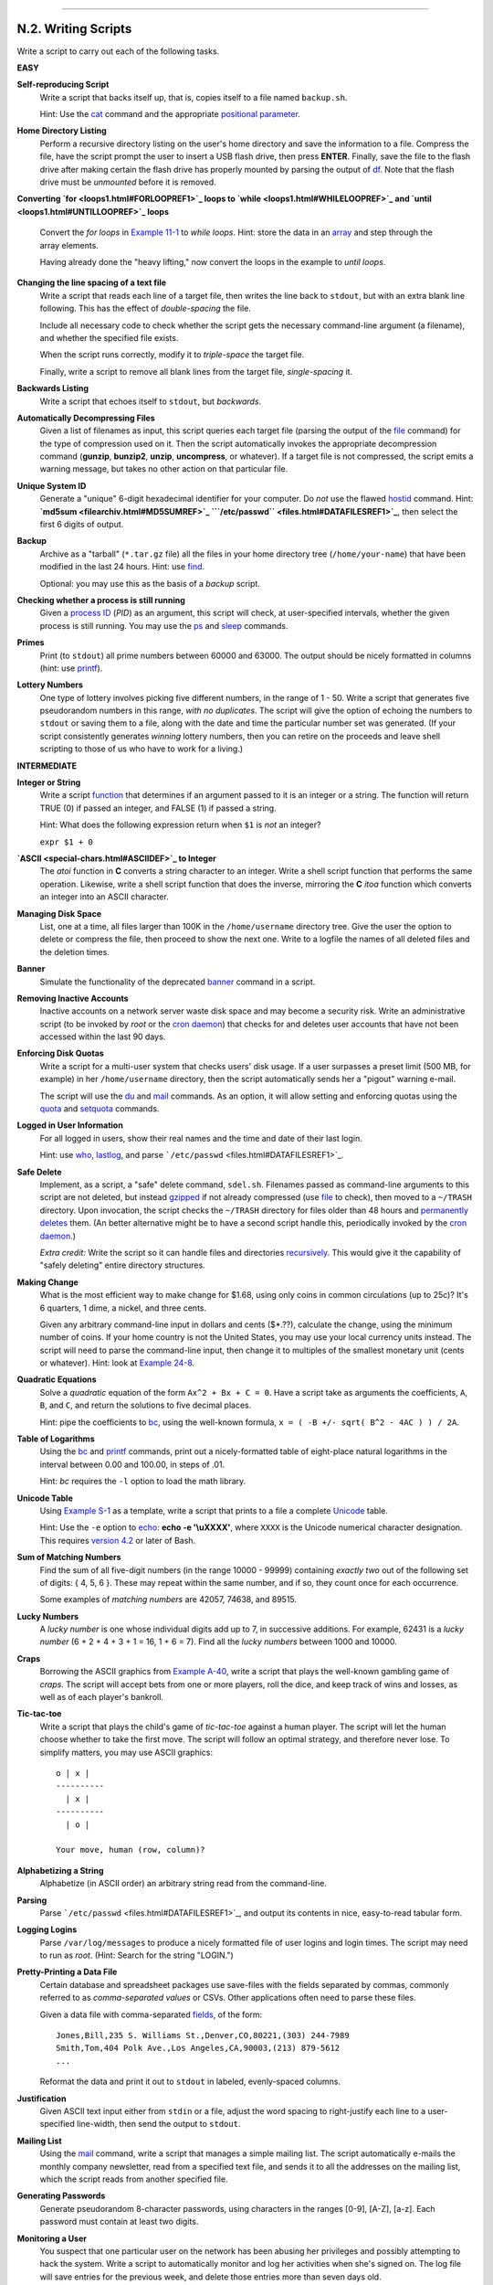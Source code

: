 +----------------------------------+-------------------------+----------------------------------+
| Advanced Bash-Scripting Guide:   |
+==================================+=========================+==================================+
| `Prev <scriptanalysis.html>`_    | Appendix N. Exercises   | `Next <revisionhistory.html>`_   |
+----------------------------------+-------------------------+----------------------------------+

--------------

N.2. Writing Scripts
====================

Write a script to carry out each of the following tasks.

**EASY**

**Self-reproducing Script**
    Write a script that backs itself up, that is, copies itself to a
    file named ``backup.sh``.

    Hint: Use the `cat <basic.html#CATREF>`_ command and the appropriate
    `positional parameter <othertypesv.html#SCRNAMEPARAM>`_.

**Home Directory Listing**
    Perform a recursive directory listing on the user's home directory
    and save the information to a file. Compress the file, have the
    script prompt the user to insert a USB flash drive, then press
    **ENTER**. Finally, save the file to the flash drive after making
    certain the flash drive has properly mounted by parsing the output
    of `df <system.html#DFREF>`_. Note that the flash drive must be
    *unmounted* before it is removed.

**Converting `for <loops1.html#FORLOOPREF1>`_ loops to
`while <loops1.html#WHILELOOPREF>`_ and
`until <loops1.html#UNTILLOOPREF>`_ loops**
    Convert the *for loops* in `Example 11-1 <loops1.html#EX22>`_ to
    *while loops*. Hint: store the data in an
    `array <arrays.html#ARRAYREF>`_ and step through the array elements.

    Having already done the "heavy lifting," now convert the loops in
    the example to *until loops*.

**Changing the line spacing of a text file**
    Write a script that reads each line of a target file, then writes
    the line back to ``stdout``, but with an extra blank line following.
    This has the effect of *double-spacing* the file.

    Include all necessary code to check whether the script gets the
    necessary command-line argument (a filename), and whether the
    specified file exists.

    When the script runs correctly, modify it to *triple-space* the
    target file.

    Finally, write a script to remove all blank lines from the target
    file, *single-spacing* it.

**Backwards Listing**
    Write a script that echoes itself to ``stdout``, but *backwards*.

**Automatically Decompressing Files**
    Given a list of filenames as input, this script queries each target
    file (parsing the output of the `file <filearchiv.html#FILEREF>`_
    command) for the type of compression used on it. Then the script
    automatically invokes the appropriate decompression command
    (**gunzip**, **bunzip2**, **unzip**, **uncompress**, or whatever).
    If a target file is not compressed, the script emits a warning
    message, but takes no other action on that particular file.

**Unique System ID**
    Generate a "unique" 6-digit hexadecimal identifier for your
    computer. Do *not* use the flawed `hostid <system.html#HOSTIDREF>`_
    command. Hint: **`md5sum <filearchiv.html#MD5SUMREF>`_
    ```/etc/passwd`` <files.html#DATAFILESREF1>`_**, then select the
    first 6 digits of output.

**Backup**
    Archive as a "tarball" (``*.tar.gz`` file) all the files in your
    home directory tree (``/home/your-name``) that have been modified in
    the last 24 hours. Hint: use `find <moreadv.html#FINDREF>`_.

    Optional: you may use this as the basis of a *backup* script.

**Checking whether a process is still running**
    Given a `process ID <special-chars.html#PROCESSIDREF>`_ (*PID*) as
    an argument, this script will check, at user-specified intervals,
    whether the given process is still running. You may use the
    `ps <system.html#PPSSREF>`_ and `sleep <timedate.html#SLEEPREF>`_
    commands.

**Primes**
    Print (to ``stdout``) all prime numbers between 60000 and 63000. The
    output should be nicely formatted in columns (hint: use
    `printf <internal.html#PRINTFREF>`_).

**Lottery Numbers**
    One type of lottery involves picking five different numbers, in the
    range of 1 - 50. Write a script that generates five pseudorandom
    numbers in this range, *with no duplicates*. The script will give
    the option of echoing the numbers to ``stdout`` or saving them to a
    file, along with the date and time the particular number set was
    generated. (If your script consistently generates *winning* lottery
    numbers, then you can retire on the proceeds and leave shell
    scripting to those of us who have to work for a living.)

**INTERMEDIATE**

**Integer or String**
    Write a script `function <functions.html#FUNCTIONREF>`_ that
    determines if an argument passed to it is an integer or a string.
    The function will return TRUE (0) if passed an integer, and FALSE
    (1) if passed a string.

    Hint: What does the following expression return when ``$1`` is *not*
    an integer?

    ``expr $1 + 0``

**`ASCII <special-chars.html#ASCIIDEF>`_ to Integer**
    The *atoi* function in **C** converts a string character to an
    integer. Write a shell script function that performs the same
    operation. Likewise, write a shell script function that does the
    inverse, mirroring the **C** *itoa* function which converts an
    integer into an ASCII character.

**Managing Disk Space**
    List, one at a time, all files larger than 100K in the
    ``/home/username`` directory tree. Give the user the option to
    delete or compress the file, then proceed to show the next one.
    Write to a logfile the names of all deleted files and the deletion
    times.

**Banner**
    Simulate the functionality of the deprecated
    `banner <extmisc.html#BANNERREF>`_ command in a script.

**Removing Inactive Accounts**
    Inactive accounts on a network server waste disk space and may
    become a security risk. Write an administrative script (to be
    invoked by *root* or the `cron daemon <system.html#CRONREF>`_) that
    checks for and deletes user accounts that have not been accessed
    within the last 90 days.

**Enforcing Disk Quotas**
    Write a script for a multi-user system that checks users' disk
    usage. If a user surpasses a preset limit (500 MB, for example) in
    her ``/home/username`` directory, then the script automatically
    sends her a "pigout" warning e-mail.

    The script will use the `du <system.html#DUREF>`_ and
    `mail <communications.html#COMMMAIL1>`_ commands. As an option, it
    will allow setting and enforcing quotas using the
    `quota <system.html#QUOTAREF>`_ and
    `setquota <system.html#SETQUOTAREF>`_ commands.

**Logged in User Information**
    For all logged in users, show their real names and the time and date
    of their last login.

    Hint: use `who <system.html#WHOREF>`_,
    `lastlog <system.html#LASTLOGREF>`_, and parse
    ```/etc/passwd`` <files.html#DATAFILESREF1>`_.

**Safe Delete**
    Implement, as a script, a "safe" delete command, ``sdel.sh``.
    Filenames passed as command-line arguments to this script are not
    deleted, but instead `gzipped <filearchiv.html#GZIPREF>`_ if not
    already compressed (use `file <filearchiv.html#FILEREF>`_ to check),
    then moved to a ``~/TRASH`` directory. Upon invocation, the script
    checks the ``~/TRASH`` directory for files older than 48 hours and
    `permanently deletes <basic.html#RMREF>`_ them. (An better
    alternative might be to have a second script handle this,
    periodically invoked by the `cron daemon <system.html#CRONREF>`_.)

    *Extra credit:* Write the script so it can handle files and
    directories `recursively <basic.html#RMRECURS>`_. This would give it
    the capability of "safely deleting" entire directory structures.

**Making Change**
    What is the most efficient way to make change for $1.68, using only
    coins in common circulations (up to 25c)? It's 6 quarters, 1 dime, a
    nickel, and three cents.

    Given any arbitrary command-line input in dollars and cents
    ($\*.??), calculate the change, using the minimum number of coins.
    If your home country is not the United States, you may use your
    local currency units instead. The script will need to parse the
    command-line input, then change it to multiples of the smallest
    monetary unit (cents or whatever). Hint: look at `Example
    24-8 <complexfunct.html#EX61>`_.

**Quadratic Equations**
    Solve a *quadratic* equation of the form ``Ax^2 + Bx + C = 0``. Have
    a script take as arguments the coefficients, ``A``, ``B``, and
    ``C``, and return the solutions to five decimal places.

    Hint: pipe the coefficients to `bc <mathc.html#BCREF>`_, using the
    well-known formula, ``x = ( -B +/- sqrt( B^2 - 4AC ) ) / 2A``.

**Table of Logarithms**
    Using the `bc <mathc.html#BCREF>`_ and
    `printf <internal.html#PRINTFREF>`_ commands, print out a
    nicely-formatted table of eight-place natural logarithms in the
    interval between 0.00 and 100.00, in steps of .01.

    Hint: *bc* requires the ``-l`` option to load the math library.

**Unicode Table**
    Using `Example S-1 <asciitable.html#ASCIISH>`_ as a template, write
    a script that prints to a file a complete
    `Unicode <bashver4.html#UNICODEREF>`_ table.

    Hint: Use the ``-e`` option to `echo <internal.html#ECHOREF>`_:
    **echo -e '\\uXXXX'**, where ``XXXX`` is the Unicode numerical
    character designation. This requires `version
    4.2 <bashver4.html#BASH42>`_ or later of Bash.

**Sum of Matching Numbers**
    Find the sum of all five-digit numbers (in the range 10000 - 99999)
    containing *exactly two* out of the following set of digits: { 4, 5,
    6 }. These may repeat within the same number, and if so, they count
    once for each occurrence.

    Some examples of *matching numbers* are 42057, 74638, and 89515.

**Lucky Numbers**
    A *lucky number* is one whose individual digits add up to 7, in
    successive additions. For example, 62431 is a *lucky number* (6 + 2
    + 4 + 3 + 1 = 16, 1 + 6 = 7). Find all the *lucky numbers* between
    1000 and 10000.

**Craps**
    Borrowing the ASCII graphics from `Example
    A-40 <contributed-scripts.html#PETALS>`_, write a script that plays
    the well-known gambling game of *craps*. The script will accept bets
    from one or more players, roll the dice, and keep track of wins and
    losses, as well as of each player's bankroll.

**Tic-tac-toe**
    Write a script that plays the child's game of *tic-tac-toe* against
    a human player. The script will let the human choose whether to take
    the first move. The script will follow an optimal strategy, and
    therefore never lose. To simplify matters, you may use ASCII
    graphics:

    ::

           o | x |
           ----------
             | x |
           ----------
             | o |
             
           Your move, human (row, column)?

**Alphabetizing a String**
    Alphabetize (in ASCII order) an arbitrary string read from the
    command-line.

**Parsing**
    Parse ```/etc/passwd`` <files.html#DATAFILESREF1>`_, and output its
    contents in nice, easy-to-read tabular form.

**Logging Logins**
    Parse ``/var/log/messages`` to produce a nicely formatted file of
    user logins and login times. The script may need to run as *root*.
    (Hint: Search for the string "LOGIN.")

**Pretty-Printing a Data File**
    Certain database and spreadsheet packages use save-files with the
    fields separated by commas, commonly referred to as *comma-separated
    values* or CSVs. Other applications often need to parse these files.

    Given a data file with comma-separated
    `fields <special-chars.html#FIELDREF>`_, of the form:

    ::

        Jones,Bill,235 S. Williams St.,Denver,CO,80221,(303) 244-7989
        Smith,Tom,404 Polk Ave.,Los Angeles,CA,90003,(213) 879-5612
        ...

    Reformat the data and print it out to ``stdout`` in labeled,
    evenly-spaced columns.

**Justification**
    Given ASCII text input either from ``stdin`` or a file, adjust the
    word spacing to right-justify each line to a user-specified
    line-width, then send the output to ``stdout``.

**Mailing List**
    Using the `mail <communications.html#COMMMAIL1>`_ command, write a
    script that manages a simple mailing list. The script automatically
    e-mails the monthly company newsletter, read from a specified text
    file, and sends it to all the addresses on the mailing list, which
    the script reads from another specified file.

**Generating Passwords**
    Generate pseudorandom 8-character passwords, using characters in the
    ranges [0-9], [A-Z], [a-z]. Each password must contain at least two
    digits.

**Monitoring a User**
    You suspect that one particular user on the network has been abusing
    her privileges and possibly attempting to hack the system. Write a
    script to automatically monitor and log her activities when she's
    signed on. The log file will save entries for the previous week, and
    delete those entries more than seven days old.

    You may use `last <system.html#LASTREF>`_,
    `lastlog <system.html#LASTLOGREF>`_, and
    `lastcomm <system.html#LASTCOMMREF>`_ to aid your surveillance of
    the suspected fiend.

**Checking for Broken Links**
    Using `lynx <communications.html#LYNXREF>`_ with the ``-traversal``
    option, write a script that checks a Web site for broken links.

**DIFFICULT**

**Testing Passwords**
    Write a script to check and validate passwords. The object is to
    flag "weak" or easily guessed password candidates.

    A trial password will be input to the script as a command-line
    parameter. To be considered acceptable, a password must meet the
    following minimum qualifications:

    -  Minimum length of 8 characters

    -  Must contain at least one numeric character

    -  Must contain at least one of the following non-alphabetic
       characters: @, #, $, %, &, \*, +, -, =

    Optional:

    -  Do a dictionary check on every sequence of at least four
       consecutive alphabetic characters in the password under test.
       This will eliminate passwords containing embedded "words" found
       in a standard dictionary.

    -  Enable the script to check all the passwords on your system.
       These do not reside in
       ```/etc/passwd`` <files.html#DATAFILESREF1>`_.

    This exercise tests mastery of `Regular
    Expressions <regexp.html#REGEXREF>`_.

**Cross Reference**
    Write a script that generates a *cross-reference* (*concordance*) on
    a target file. The output will be a listing of all word occurrences
    in the target file, along with the line numbers in which each word
    occurs. Traditionally, *linked list* constructs would be used in
    such applications. Therefore, you should investigate
    `arrays <arrays.html#ARRAYREF>`_ in the course of this exercise.
    `Example 16-12 <textproc.html#WF>`_ is probably *not* a good place
    to start.

**Square Root**
    Write a script to calculate square roots of numbers using *Newton's
    Method*.

    The algorithm for this, expressed as a snippet of Bash
    `pseudo-code <assortedtips.html#PSEUDOCODEREF>`_ is:

    ::

        #  (Isaac) Newton's Method for speedy extraction
        #+ of square roots.

        guess = $argument
        #  $argument is the number to find the square root of.
        #  $guess is each successive calculated "guess" -- or trial solution --
        #+ of the square root.
        #  Our first "guess" at a square root is the argument itself.

        oldguess = 0
        # $oldguess is the previous $guess.

        tolerance = .000001
        # To how close a tolerance we wish to calculate.

        loopcnt = 0
        # Let's keep track of how many times through the loop.
        # Some arguments will require more loop iterations than others.


        while [ ABS( $guess $oldguess ) -gt $tolerance ]
        #       ^^^^^^^^^^^^^^^^^^^^^^^ Fix up syntax, of course.

        #      "ABS" is a (floating point) function to find the absolute value
        #+      of the difference between the two terms.
        #             So, as long as difference between current and previous
        #+            trial solution (guess) exceeds the tolerance, keep looping.

        do
           oldguess = $guess  # Update $oldguess to previous $guess.

        #  =======================================================
           guess = ( $oldguess + ( $argument / $oldguess ) ) / 2.0
        #        = 1/2 ( ($oldguess **2 + $argument) / $oldguess )
        #  equivalent to:
        #        = 1/2 ( $oldguess + $argument / $oldguess )
        #  that is, "averaging out" the trial solution and
        #+ the proportion of argument deviation
        #+ (in effect, splitting the error in half).
        #  This converges on an accurate solution
        #+ with surprisingly few loop iterations . . .
        #+ for arguments > $tolerance, of course.
        #  =======================================================

           (( loopcnt++ ))     # Update loop counter.
        done

    It's a simple enough recipe, and *seems* at first glance easy enough
    to convert into a working Bash script. The problem, though, is that
    Bash has `no native support for floating point
    numbers <ops.html#NOFLOATINGPOINT>`_. So, the script writer needs to
    use `bc <mathc.html#BCREF>`_ or possibly `awk <awk.html#AWKREF>`_ to
    convert the numbers and do the calculations. It could get rather
    messy . . .

**Logging File Accesses**
    Log all accesses to the files in ``/etc`` during the course of a
    single day. This information should include the filename, user name,
    and access time. If any alterations to the files take place, that
    will be flagged. Write this data as tabular (tab-separated)
    formatted records in a logfile.

**Monitoring Processes**
    Write a script to continually monitor all running processes and to
    keep track of how many child processes each parent spawns. If a
    process spawns more than five children, then the script sends an
    e-mail to the system administrator (or *root*) with all relevant
    information, including the time, PID of the parent, PIDs of the
    children, etc. The script appends a report to a log file every ten
    minutes.

**Strip Comments**
    Strip all comments from a shell script whose name is specified on
    the command-line. Note that the initial `#!
    line <sha-bang.html#SHABANGREF>`_ must not be stripped out.

**Strip HTML Tags**
    Strip all the HTML tags from a specified HTML file, then reformat it
    into lines between 60 and 75 characters in length. Reset paragraph
    and block spacing, as appropriate, and convert HTML tables to their
    approximate text equivalent.

**XML Conversion**
    Convert an XML file to both HTML and text format.

    Optional: A script that converts Docbook/SGML to XML.

**Chasing Spammers**
    Write a script that analyzes a spam e-mail by doing DNS lookups on
    the IP addresses in the headers to identify the relay hosts as well
    as the originating ISP. The script will forward the unaltered spam
    message to the responsible ISPs. Of course, it will be necessary to
    filter out *your own ISP's IP address*, so you don't end up
    complaining about yourself.

    As necessary, use the appropriate `network analysis
    commands <communications.html#COMMUNINFO1>`_.

    For some ideas, see `Example 16-41 <communications.html#ISSPAMMER>`_
    and `Example A-28 <contributed-scripts.html#ISSPAMMER2>`_.

    Optional: Write a script that searches through a list of e-mail
    messages and deletes the spam according to specified filters.

**Creating man pages**
    Write a script that automates the process of creating `man
    pages <basic.html#MANREF>`_.

    Given a text file which contains information to be formatted into a
    *man page*, the script will read the file, then invoke the
    appropriate `groff <textproc.html#GROFFREF>`_ commands to output the
    corresponding *man page* to ``stdout``. The text file contains
    blocks of information under the standard *man page* headings, i.e.,
    NAME, SYNOPSIS, DESCRIPTION, etc.

    `Example A-39 <contributed-scripts.html#MANED>`_ is an instructive
    first step.

**Hex Dump**
    Do a hex(adecimal) dump on a binary file specified as an argument to
    the script. The output should be in neat tabular
    `fields <special-chars.html#FIELDREF>`_, with the first field
    showing the address, each of the next 8 fields a 4-byte hex number,
    and the final field the ASCII equivalent of the previous 8 fields.

    The obvious followup to this is to extend the hex dump script into a
    disassembler. Using a lookup table, or some other clever gimmick,
    convert the hex values into 80x86 op codes.

**Emulating a Shift Register**
    Using `Example 27-15 <arrays.html#STACKEX>`_ as an inspiration,
    write a script that emulates a 64-bit shift register as an
    `array <arrays.html#ARRAYREF>`_. Implement functions to *load* the
    register, *shift left*, *shift right*, and *rotate* it. Finally,
    write a function that interprets the register contents as eight
    8-bit ASCII characters.

**Calculating Determinants**
    Write a script that calculates determinants
    `[1] <writingscripts.html#FTN.AEN24977>`_ by
    `recursively <localvar.html#RECURSIONREF0>`_ expanding the *minors*.
    Use a 4 x 4 determinant as a test case.

**Hidden Words**
    Write a "word-find" puzzle generator, a script that hides 10 input
    words in a 10 x 10 array of random letters. The words may be hidden
    across, down, or diagonally.

    Optional: Write a script that *solves* word-find puzzles. To keep
    this from becoming too difficult, the solution script will find only
    horizontal and vertical words. (Hint: Treat each row and column as a
    string, and search for substrings.)

**Anagramming**
    Anagram 4-letter input. For example, the anagrams of *word* are: *do
    or rod row word*. You may use ``/usr/share/dict/linux.words`` as the
    reference list.

**Word Ladders**
    A "word ladder" is a sequence of words, with each successive word in
    the sequence differing from the previous one by a single letter.

    For example, to "ladder" from *mark* to *vase*:

    ::

        mark --> park --> part --> past --> vast --> vase
                 ^           ^       ^      ^           ^

    Write a script that solves word ladder puzzles. Given a starting and
    an ending word, the script will list all intermediate steps in the
    "ladder." Note that *all* words in the sequence must be legitimate
    dictionary words.

**Fog Index**
    The "fog index" of a passage of text estimates its reading
    difficulty, as a number corresponding roughly to a school grade
    level. For example, a passage with a fog index of 12 should be
    comprehensible to anyone with 12 years of schooling.

    The Gunning version of the fog index uses the following algorithm.

    #. Choose a section of the text at least 100 words in length.

    #. Count the number of sentences (a portion of a sentence truncated
       by the boundary of the text section counts as one).

    #. Find the average number of words per sentence.

       AVE\_WDS\_SEN = TOTAL\_WORDS / SENTENCES

    #. Count the number of "difficult" words in the segment -- those
       containing at least 3 syllables. Divide this quantity by total
       words to get the proportion of difficult words.

       PRO\_DIFF\_WORDS = LONG\_WORDS / TOTAL\_WORDS

    #. The Gunning fog index is the sum of the above two quantities,
       multiplied by 0.4, then rounded to the nearest integer.

       G\_FOG\_INDEX = int ( 0.4 \* ( AVE\_WDS\_SEN + PRO\_DIFF\_WORDS )
       )

    Step 4 is by far the most difficult portion of the exercise. There
    exist various algorithms for estimating the syllable count of a
    word. A rule-of-thumb formula might consider the number of letters
    in a word and the vowel-consonant mix.

    A strict interpretation of the Gunning fog index does not count
    compound words and proper nouns as "difficult" words, but this would
    enormously complicate the script.

**Calculating PI using Buffon's Needle**
    The Eighteenth Century French mathematician de Buffon came up with a
    novel experiment. Repeatedly drop a needle of length ``n`` onto a
    wooden floor composed of long and narrow parallel boards. The cracks
    separating the equal-width floorboards are a fixed distance ``d``
    apart. Keep track of the total drops and the number of times the
    needle intersects a crack on the floor. The ratio of these two
    quantities turns out to be a fractional multiple of PI.

    In the spirit of `Example 16-50 <mathc.html#CANNON>`_, write a
    script that runs a Monte Carlo simulation of *Buffon's Needle*. To
    simplify matters, set the needle length equal to the distance
    between the cracks, ``n = d``.

    Hint: there are actually two critical variables: the distance from
    the center of the needle to the nearest crack, and the inclination
    angle of the needle to that crack. You may use
    `bc <mathc.html#BCREF>`_ to handle the calculations.

**Playfair Cipher**
    Implement the Playfair (Wheatstone) Cipher in a script.

    The Playfair Cipher encrypts text by substitution of *digrams*
    (2-letter groupings). It is traditional to use a 5 x 5 letter
    scrambled-alphabet *key square* for the encryption and decryption.

    ::

           C O D E S
           A B F G H
           I K L M N
           P Q R T U
           V W X Y Z

        Each letter of the alphabet appears once, except "I" also represents
        "J". The arbitrarily chosen key word, "CODES" comes first, then all
        the rest of the alphabet, in order from left to right, skipping letters
        already used.

        To encrypt, separate the plaintext message into digrams (2-letter
        groups). If a group has two identical letters, delete the second, and
        form a new group. If there is a single letter left over at the end,
        insert a "null" character, typically an "X."

        THIS IS A TOP SECRET MESSAGE

        TH IS IS AT OP SE CR ET ME SA GE



        For each digram, there are three possibilities.
        -----------------------------------------------

        1) Both letters will be on the same row of the key square:
           For each letter, substitute the one immediately to the right, in that
           row. If necessary, wrap around left to the beginning of the row.

        or

        2) Both letters will be in the same column of the key square:
           For each letter, substitute the one immediately below it, in that
           row. If necessary, wrap around to the top of the column.

        or

        3) Both letters will form the corners of a rectangle within the key square:
           For each letter, substitute the one on the other corner the rectangle
           which lies on the same row.


        The "TH" digram falls under case #3.
        G H
        M N
        T U           (Rectangle with "T" and "H" at corners)

        T --> U
        H --> G


        The "SE" digram falls under case #1.
        C O D E S     (Row containing "S" and "E")

        S --> C  (wraps around left to beginning of row)
        E --> S

        =========================================================================

        To decrypt encrypted text, reverse the above procedure under cases #1
        and #2 (move in opposite direction for substitution). Under case #3,
        just take the remaining two corners of the rectangle.


        Helen Fouche Gaines' classic work, ELEMENTARY CRYPTANALYSIS (1939), gives a
        fairly detailed description of the Playfair Cipher and its solution methods.

    This script will have three main sections

    #. Generating the *key square*, based on a user-input keyword.

    #. Encrypting a *plaintext* message.

    #. Decrypting encrypted text.

    The script will make extensive use of
    `arrays <arrays.html#ARRAYREF>`_ and
    `functions <functions.html#FUNCTIONREF>`_. You may use `Example
    A-55 <contributed-scripts.html#GRONSFELD>`_ as an inspiration.

--

Please do not send the author your solutions to these exercises. There
are more appropriate ways to impress him with your cleverness, such as
submitting bugfixes and suggestions for improving the book.

Notes
~~~~~

`[1] <writingscripts.html#AEN24977>`_

For all you clever types who failed intermediate algebra, a
*determinant* is a numerical value associated with a multidimensional
*matrix* (`array <arrays.html#ARRAYREF>`_ of numbers).

::

    For the simple case of a 2 x 2 determinant:

      |a  b|
      |b  a|

    The solution is a*a - b*b, where "a" and "b" represent numbers.

--------------

+---------------------------------+--------------------------+----------------------------------+
| `Prev <scriptanalysis.html>`_   | `Home <index.html>`_     | `Next <revisionhistory.html>`_   |
+---------------------------------+--------------------------+----------------------------------+
| Analyzing Scripts               | `Up <exercises.html>`_   | Revision History                 |
+---------------------------------+--------------------------+----------------------------------+


